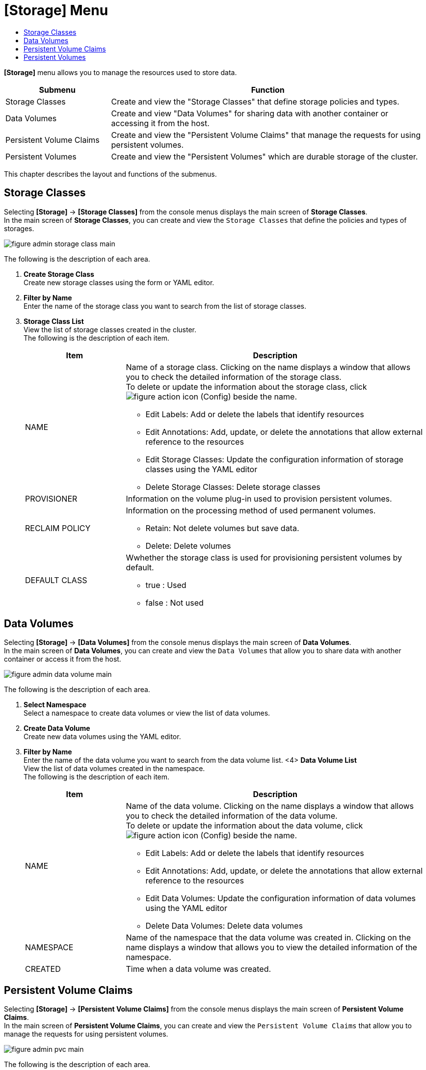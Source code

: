 = [Storage] Menu
:toc:
:toc-title:

*[Storage]* menu allows you to manage the resources used to store data. 
[width="100%",options="header", cols="1,3"]
|====================
|Submenu|Function
|Storage Classes|Create and view the "Storage Classes" that define storage policies and types. 
|Data Volumes|Create and view "Data Volumes" for sharing data with another container or accessing it from the host.
|Persistent Volume Claims|Create and view the "Persistent Volume Claims" that manage the requests for using persistent volumes. 
|Persistent Volumes|Create and view the "Persistent Volumes" which are durable storage of the cluster.  
|====================

This chapter describes the layout and functions of the submenus.

== Storage Classes

Selecting *[Storage]* -> *[Storage Classes]* from the console menus displays the main screen of *Storage Classes*. +
In the main screen of *Storage Classes*, you can create and view the `Storage Classes` that define the policies and types of storages. 

//[caption="그림. "] //캡션 제목 변경
[#img-storage-class-main]
image::../images/figure_admin_storage_class_main.png[]

The following is the description of each area.

<1> *Create Storage Class* +
Create new storage classes using the form or YAML editor. 
<2> *Filter by Name* +
Enter the name of the storage class you want to search from the list of storage classes.
<3> *Storage Class List* +
View the list of storage classes created in the cluster. +
The following is the description of each item.
+
[width="100%",options="header", cols="1,3a"]
|====================
|Item|Description 
|NAME|Name of a storage class. Clicking on the name displays a window that allows you to check the detailed information of the storage class. +
To delete or update the information about the storage class, click 
image:../images/figure_action_icon.png[] (Config) beside the name.

* Edit Labels: Add or delete the labels that identify resources
* Edit Annotations: Add, update, or delete the annotations that allow external reference to the resources
* Edit Storage Classes: Update the configuration information of storage classes using the YAML editor
* Delete Storage Classes: Delete storage classes 
|PROVISIONER|Information on the volume plug-in used to provision persistent volumes.
|RECLAIM POLICY|Information on the processing method of used permanent volumes.

* Retain: Not delete volumes but save data. 
* Delete: Delete volumes
|DEFAULT CLASS|Wwhether the storage class is used for provisioning persistent volumes by default. 

* true : Used
* false : Not used
|====================

== Data Volumes

Selecting *[Storage]* -> *[Data Volumes]* from the console menus displays the main screen of *Data Volumes*. +
In the main screen of *Data Volumes*, you can create and view the `Data Volumes` that allow you to share data with another container or access it from the host.

//[caption="그림. "] //캡션 제목 변경
[#img-data-volume-main]
image::../images/figure_admin_data_volume_main.png[]

The following is the description of each area.

<1> *Select Namespace* +
Select a namespace to create data volumes or view the list of data volumes. 
<2> *Create Data Volume* +
Create new data volumes using the YAML editor. 
<3> *Filter by Name* +
Enter the name of the data volume you want to search from the data volume list. <4> *Data Volume List* +
View the list of data volumes created in the namespace. +
The following is the description of each item.
+
[width="100%",options="header", cols="1,3a"]
|====================
|Item|Description 
|NAME|Name of the data volume. Clicking on the name displays a window that allows you to check the detailed information of the data volume. +
To delete or update the information about the data volume, click
image:../images/figure_action_icon.png[] (Config) beside the name.

* Edit Labels: Add or delete the labels that identify resources
* Edit Annotations: Add, update, or delete the annotations that allow external reference to the resources
* Edit Data Volumes: Update the configuration information of data volumes using the YAML editor
* Delete Data Volumes: Delete data volumes
|NAMESPACE|Name of the namespace that the data volume was created in. Clicking on the name displays a window that allows you to view the detailed information of the namespace. 
|CREATED|Time when a data volume was created. 
|====================

== Persistent Volume Claims

Selecting *[Storage]* -> *[Persistent Volume Claims]* from the console menus displays the main screen of *Persistent Volume Claims*. +
In the main screen of *Persistent Volume Claims*, you can create and view the `Persistent Volume Claims` that allow you to manage the requests for using persistent volumes. 

//[caption="그림. "] //캡션 제목 변경
[#img-pvc-main]
image::../images/figure_admin_pvc_main.png[]

The following is the description of each area.

<1> *Select Namespace* +
Select a namespace to create persistent volume claims or view the list of persistent volume claims.
<2> *Create Persistent Volume Claim* +
Create new persistent volume claims using the YAML editor. 
<3> *Filter by Name* +
Enter the name of the persistent volume claim you want to search from the persistent volume claim list. 
<4> *Filter by Status*
Select the status of the permanent volume claim to search from the list of all persistent volume claims. At this time, multiple selections are possible, and clicking the selected status again cancels the selection.
<5> *Persistent Volume Claim List* +
View the list of persisten volume claims created in the namespace. +
The following is the description of each item.
+
[width="100%",options="header", cols="1,3a"]
|====================
|Item|Description  
|NAME|Name of the persistent volume claim. Clicking on the name displays a screen that allows you to check the detailed information of the persistent volume claim. +
To delete or update the information about the persistent volume claim, click
image:../images/figure_action_icon.png[] (Config) beside the name.

* Edit Labels: Add or delete the labels that identify resources.
* Edit Annotations: Add, update, or delete the annotations that allow external reference to the resources.
* Edit Persistent Volume Claims: Update the configuration information of persistent volume claims using the YAML editor.
* Delete Persistent Volumes: Delete persistent volume claims. 
|NAMESPACE|Name of the namespace that the persistent volume claim was created in. Clicking on the name displays a window that allows you to view the detailed information of the namespace. 
|CREATED|Time when a persistent volume claim was created.

* Pending: Persistent volume is not bound. 
* Bound: Persistent volume is bound
* Lost: Persistent volume is bound, but the volume no longer exists and data is lost. 
|====================

== Persistent Volumes

Selecting *[Storage]* -> *[Persistent Volumes]* from the console menus displays the main screen of *Persistent Volumes*. +
In the main screen of *Persistent Volumes*, you can create and view the `Persistent Volumes`, which are durable storage of the cluster.  

//[caption="그림. "] //캡션 제목 변경
[#img-pv-main]
image::../images/figure_admin_pv_main.png[]

The following is the description of each area.

<1> *Create Persistent Volume* +
Create new persistent volumes using the YAML editor. 
<2> *Filter by Name* +
Enter the name of the persistent volume you want to search from the persistent volume list. 
<3> *Persistent Volume List* +
You can check the list of persistent volumes created in the cluster.  +
The following is the description of each item.
+
[width="100%",options="header", cols="1,3a"]
|====================
|Item|Description   
|NAME|Name of the persistent volume. Clicking on the name displays a window that allows you to check the detailed information of the persistent volume. +
To delete or update the information about the resource volume, click
image:../images/figure_action_icon.png[] (Config) beside the name.

* Edit Labels: Add or delete the labels that identify resources.
* Edit Annotations: Add, update, or delete the annotations that allow external reference to the resources.
* Edit Persistent Volumes: Update the configuration information of resource volumes using the YAML editor.
* Delete Persistent Volumes: Delete persistent volumes.
|LABEL|Label information added to the permanent volume. 
|CREATED|Date and time when a persistent volume was created. 
|====================